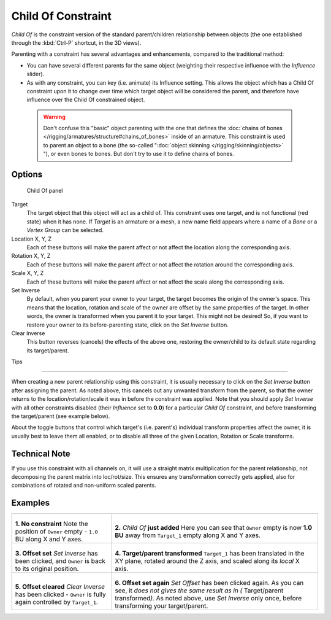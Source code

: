 
..    TODO/Review: {{review|im=update}} .


*******************
Child Of Constraint
*******************

*Child Of* is the constraint version of the standard parent/children relationship between objects (the one established through the :kbd:`Ctrl-P` shortcut, in the 3D views).

Parenting with a constraint has several advantages and enhancements,
compared to the traditional method:

- You can have several different parents for the same object (weighting their respective influence with the *Influence* slider).
- As with any constraint, you can key (i.e. animate) its Influence setting. This allows the object which has a Child Of constraint upon it to change over time which target object will be considered the parent, and therefore have influence over the Child Of constrained object.


 .. warning::

	Don't confuse this "basic" object parenting with the one that defines the
	:doc:`chains of bones </rigging/armatures/structure#chains_of_bones>`
	inside of an armature. This constraint is used to parent an object to a
	bone (the so-called "\ :doc:`object skinning </rigging/skinning/objects>`
	"), or even bones to bones. But don't try to use it to define chains of
	bones.


Options
=======

.. figure:: /images/25-Manual-Constraints-Relationship-ChildOf.jpg
   :width: 307px
   :figwidth: 307px

   Child Of panel


Target
   The target object that this object will act as a child of. This constraint uses one target, and is not functional (red state) when it has none.  If *Target* is an armature or a mesh, a new name field appears where a name of a *Bone* or a *Vertex Group* can be selected.

Location X, Y, Z
   Each of these buttons will make the parent affect or not affect the location along the corresponding axis.
Rotation X, Y, Z
   Each of these buttons will make the parent affect or not affect the rotation around the corresponding axis.
Scale X, Y, Z
   Each of these buttons will make the parent affect or not affect the scale along the corresponding axis.

Set Inverse
   By default, when you parent your owner to your target, the target becomes the origin of the owner's space. This means that the location, rotation and scale of the owner are offset by the same properties of the target. In other words, the owner is transformed when you parent it to your target.
   This might not be desired! So, if you want to restore your owner to its before-parenting state, click on the *Set Inverse* button.
Clear Inverse
   This button reverses (cancels) the effects of the above one, restoring the owner/child to its default state regarding its target/parent.


Tips

----


When creating a new parent relationship using this constraint, it is usually necessary to
click on the *Set Inverse* button after assigning the parent. As noted above,
this cancels out any unwanted transform from the parent, so that the owner returns to the
location/rotation/scale it was in before the constraint was applied.
Note that you should apply *Set Inverse* with all other constraints disabled
(their *Influence* set to **0.0**)
for a particular *Child Of* constraint, and before transforming the target/parent
(see example below).

About the toggle buttons that control which target's (i.e. parent's)
individual transform properties affect the owner,
it is usually best to leave them all enabled, or to disable all three of the given Location,
Rotation or Scale transforms.


Technical Note
==============

If you use this constraint with all channels on,
it will use a straight matrix multiplication for the parent relationship,
not decomposing the parent matrix into loc/rot/size.
This ensures any transformation correctly gets applied,
also for combinations of rotated and non-uniform scaled parents.


Examples
========

+-----------------------------------------------------------------------------------------+----------------------------------------------------------------------------------------------------------------------------------------------------------------------------------------------------------------------------------+
+.. figure:: /images/ManConstraintsChildOfObjectsEx01NoCst.jpg                            |.. figure:: /images/ManConstraintsChildOfObjectsEx02CstAdded.jpg                                                                                                                                                                  +
+                                                                                         |                                                                                                                                                                                                                                  +
+                                                                                         |                                                                                                                                                                                                                                  +
+**1. No constraint**                                                                     |**2.** *Child Of* **just added**                                                                                                                                                                                                  +
+Note the position of ``Owner`` empty - ``1.0`` BU along X and Y axes.                    |Here you can see that ``Owner`` empty is now **1.0 BU** away from ``Target_1`` empty along X and Y axes.                                                                                                                          +
+-----------------------------------------------------------------------------------------+----------------------------------------------------------------------------------------------------------------------------------------------------------------------------------------------------------------------------------+
+.. figure:: /images/ManConstraintsChildOfObjectsEx03CstSetOffset.jpg                     |.. figure:: /images/ManConstraintsChildOfObjectsEx04CstTargetTransformed.jpg                                                                                                                                                      +
+                                                                                         |                                                                                                                                                                                                                                  +
+                                                                                         |                                                                                                                                                                                                                                  +
+**3. Offset set**                                                                        |**4. Target/parent transformed**                                                                                                                                                                                                  +
+*Set Inverse* has been clicked, and ``Owner`` is back to its original position.          |``Target_1`` has been translated in the XY plane, rotated around the Z axis, and scaled along its *local* X axis.                                                                                                                 +
+-----------------------------------------------------------------------------------------+----------------------------------------------------------------------------------------------------------------------------------------------------------------------------------------------------------------------------------+
+.. figure:: /images/ManConstraintsChildOfObjectsEx05CstClearOffset.jpg                   |.. figure:: /images/ManConstraintsChildOfObjectsEx06CstSetOffset.jpg                                                                                                                                                              +
+                                                                                         |                                                                                                                                                                                                                                  +
+                                                                                         |                                                                                                                                                                                                                                  +
+**5. Offset cleared**                                                                    |**6. Offset set again**                                                                                                                                                                                                           +
+*Clear Inverse* has been clicked - ``Owner`` is fully again controlled by ``Target_1``.  |*Set Offset* has been clicked again. As you can see, it *does not gives the same result as in (* Target/parent transformed\ *)*. As noted above, use *Set Inverse* only once, before transforming your target/parent.             +
+-----------------------------------------------------------------------------------------+----------------------------------------------------------------------------------------------------------------------------------------------------------------------------------------------------------------------------------+
